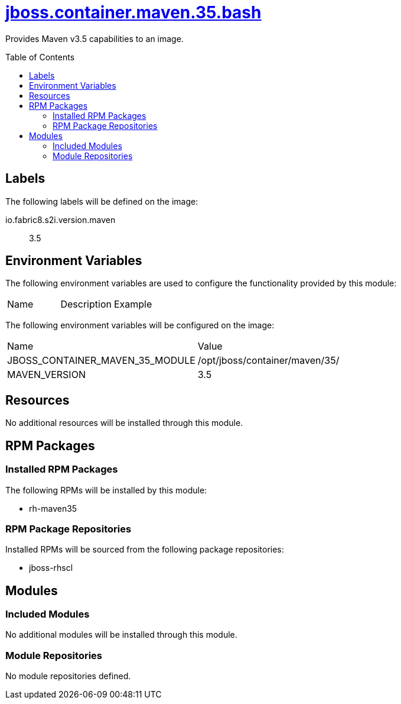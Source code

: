 ////
    AUTOGENERATED FILE - this file was generated via ./gen_template_docs.py.
    Changes to .adoc or HTML files may be overwritten! Please change the
    generator or the input template (./*.jinja)
////



= link:./module.yaml[jboss.container.maven.35.bash]
:toc:
:toc-placement!:
:toclevels: 5

Provides Maven v3.5 capabilities to an image.

toc::[]

== Labels

The following labels will be defined on the image:

io.fabric8.s2i.version.maven:: 3.5

== Environment Variables

The following environment variables are used to configure the functionality provided by this module:

|=======================================================================
|Name |Description |Example
|=======================================================================

The following environment variables will be configured on the image:
|=======================================================================
|Name |Value
|JBOSS_CONTAINER_MAVEN_35_MODULE |/opt/jboss/container/maven/35/
|MAVEN_VERSION |3.5
|=======================================================================

== Resources
No additional resources will be installed through this module.

== RPM Packages

=== Installed RPM Packages

The following RPMs will be installed by this module:
    
* rh-maven35

=== RPM Package Repositories

Installed RPMs will be sourced from the following package repositories:
    
* jboss-rhscl

== Modules

=== Included Modules
No additional modules will be installed through this module.

=== Module Repositories
No module repositories defined.
